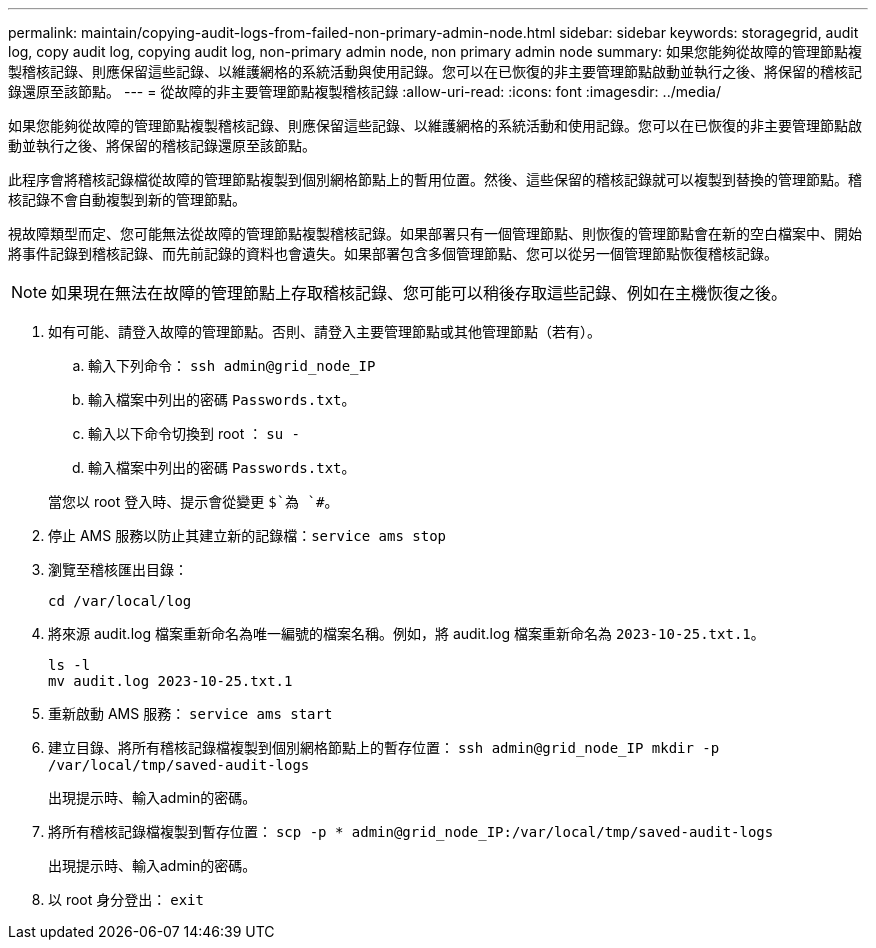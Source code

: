 ---
permalink: maintain/copying-audit-logs-from-failed-non-primary-admin-node.html 
sidebar: sidebar 
keywords: storagegrid, audit log, copy audit log, copying audit log, non-primary admin node, non primary admin node 
summary: 如果您能夠從故障的管理節點複製稽核記錄、則應保留這些記錄、以維護網格的系統活動與使用記錄。您可以在已恢復的非主要管理節點啟動並執行之後、將保留的稽核記錄還原至該節點。 
---
= 從故障的非主要管理節點複製稽核記錄
:allow-uri-read: 
:icons: font
:imagesdir: ../media/


[role="lead"]
如果您能夠從故障的管理節點複製稽核記錄、則應保留這些記錄、以維護網格的系統活動和使用記錄。您可以在已恢復的非主要管理節點啟動並執行之後、將保留的稽核記錄還原至該節點。

此程序會將稽核記錄檔從故障的管理節點複製到個別網格節點上的暫用位置。然後、這些保留的稽核記錄就可以複製到替換的管理節點。稽核記錄不會自動複製到新的管理節點。

視故障類型而定、您可能無法從故障的管理節點複製稽核記錄。如果部署只有一個管理節點、則恢復的管理節點會在新的空白檔案中、開始將事件記錄到稽核記錄、而先前記錄的資料也會遺失。如果部署包含多個管理節點、您可以從另一個管理節點恢復稽核記錄。


NOTE: 如果現在無法在故障的管理節點上存取稽核記錄、您可能可以稍後存取這些記錄、例如在主機恢復之後。

. 如有可能、請登入故障的管理節點。否則、請登入主要管理節點或其他管理節點（若有）。
+
.. 輸入下列命令： `ssh admin@grid_node_IP`
.. 輸入檔案中列出的密碼 `Passwords.txt`。
.. 輸入以下命令切換到 root ： `su -`
.. 輸入檔案中列出的密碼 `Passwords.txt`。


+
當您以 root 登入時、提示會從變更 `$`為 `#`。

. 停止 AMS 服務以防止其建立新的記錄檔：``service ams stop``
. 瀏覽至稽核匯出目錄：
+
`cd /var/local/log`

. 將來源 audit.log 檔案重新命名為唯一編號的檔案名稱。例如，將 audit.log 檔案重新命名為 `2023-10-25.txt.1`。
+
[listing]
----
ls -l
mv audit.log 2023-10-25.txt.1
----
. 重新啟動 AMS 服務： `service ams start`
. 建立目錄、將所有稽核記錄檔複製到個別網格節點上的暫存位置： `ssh admin@grid_node_IP mkdir -p /var/local/tmp/saved-audit-logs`
+
出現提示時、輸入admin的密碼。

. 將所有稽核記錄檔複製到暫存位置： `scp -p * admin@grid_node_IP:/var/local/tmp/saved-audit-logs`
+
出現提示時、輸入admin的密碼。

. 以 root 身分登出： `exit`


